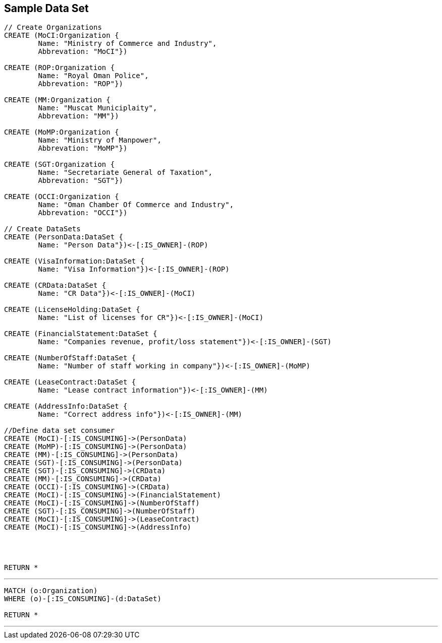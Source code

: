 



== Sample Data Set

//setup
[source,cypher]
----

// Create Organizations
CREATE (MoCI:Organization {
	Name: "Ministry of Commerce and Industry",
	Abbrevation: "MoCI"})

CREATE (ROP:Organization {
	Name: "Royal Oman Police",
	Abbrevation: "ROP"})
	
CREATE (MM:Organization {
	Name: "Muscat Municiplaity",
	Abbrevation: "MM"})
	
CREATE (MoMP:Organization {
	Name: "Ministry of Manpower",
	Abbrevation: "MoMP"})

CREATE (SGT:Organization {
	Name: "Secretariate General of Taxation",
	Abbrevation: "SGT"})

CREATE (OCCI:Organization {
	Name: "Oman Chamber Of Commerce and Industry",
	Abbrevation: "OCCI"})

// Create DataSets
CREATE (PersonData:DataSet {
	Name: "Person Data"})<-[:IS_OWNER]-(ROP)

CREATE (VisaInformation:DataSet {
	Name: "Visa Information"})<-[:IS_OWNER]-(ROP)

CREATE (CRData:DataSet {
	Name: "CR Data"})<-[:IS_OWNER]-(MoCI)

CREATE (LicenseHolding:DataSet {
	Name: "List of licenses for CR"})<-[:IS_OWNER]-(MoCI)

CREATE (FinancialStatement:DataSet {
	Name: "Companies revenue, profit/loss statement"})<-[:IS_OWNER]-(SGT)

CREATE (NumberOfStaff:DataSet {
	Name: "Number of staff working in company"})<-[:IS_OWNER]-(MoMP)

CREATE (LeaseContract:DataSet {
	Name: "Lease contract information"})<-[:IS_OWNER]-(MM)

CREATE (AddressInfo:DataSet {
	Name: "Correct address info"})<-[:IS_OWNER]-(MM)

//Define data set consumer
CREATE (MoCI)-[:IS_CONSUMING]->(PersonData)
CREATE (MoMP)-[:IS_CONSUMING]->(PersonData)
CREATE (MM)-[:IS_CONSUMING]->(PersonData)
CREATE (SGT)-[:IS_CONSUMING]->(PersonData)
CREATE (SGT)-[:IS_CONSUMING]->(CRData)
CREATE (MM)-[:IS_CONSUMING]->(CRData)
CREATE (OCCI)-[:IS_CONSUMING]->(CRData)
CREATE (MoCI)-[:IS_CONSUMING]->(FinancialStatement)
CREATE (MoCI)-[:IS_CONSUMING]->(NumberOfStaff)
CREATE (SGT)-[:IS_CONSUMING]->(NumberOfStaff)
CREATE (MoCI)-[:IS_CONSUMING]->(LeaseContract)
CREATE (MoCI)-[:IS_CONSUMING]->(AddressInfo)




RETURN *
----

//graph

'''

[source,cypher]
----
MATCH (o:Organization)
WHERE (o)-[:IS_CONSUMING]-(d:DataSet)

RETURN *
----

//graph

'''
